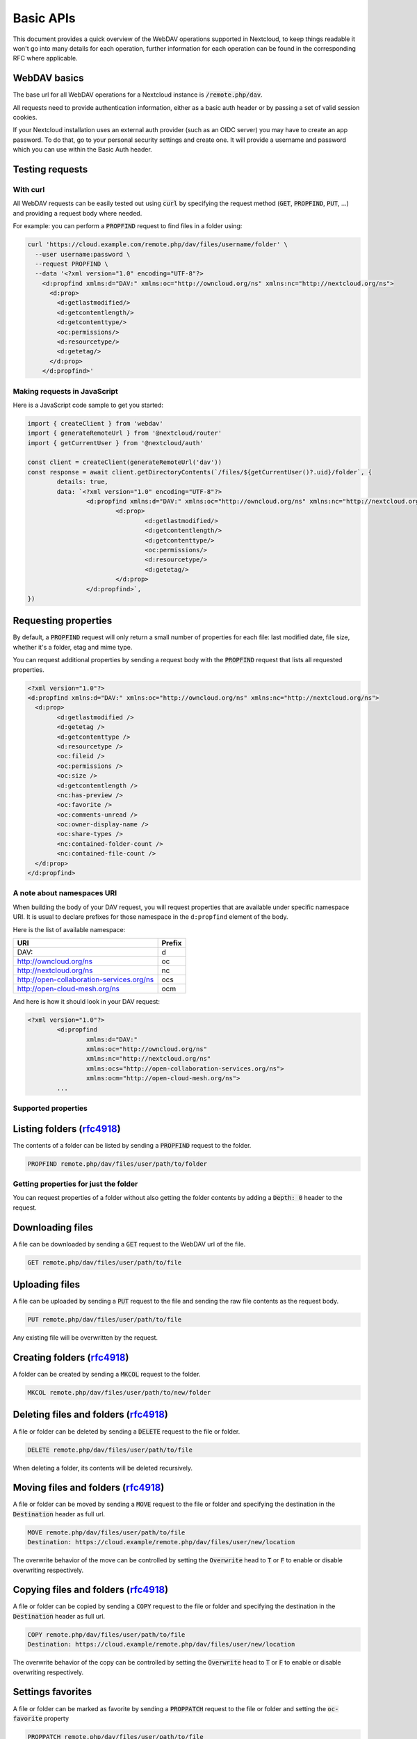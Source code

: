 .. _webdavindex:

==========
Basic APIs
==========

This document provides a quick overview of the WebDAV operations supported in Nextcloud, to keep things readable it won't go into many details
for each operation, further information for each operation can be found in the corresponding RFC where applicable.

WebDAV basics
-------------

The base url for all WebDAV operations for a Nextcloud instance is :code:`/remote.php/dav`.

All requests need to provide authentication information, either as a basic auth header or by passing a set of valid session cookies.

If your Nextcloud installation uses an external auth provider (such as an OIDC server) you may have to create an app password. To do that, go to your personal security settings and create one. It will provide a username and password which you can use within the Basic Auth header.

Testing requests
----------------

With curl
^^^^^^^^^

All WebDAV requests can be easily tested out using :code:`curl` by specifying the request method (:code:`GET`, :code:`PROPFIND`, :code:`PUT`, ...) and providing a request body where needed.

For example: you can perform a :code:`PROPFIND` request to find files in a folder using:

.. code-block:: bash

    curl 'https://cloud.example.com/remote.php/dav/files/username/folder' \
      --user username:password \
      --request PROPFIND \
      --data '<?xml version="1.0" encoding="UTF-8"?>
        <d:propfind xmlns:d="DAV:" xmlns:oc="http://owncloud.org/ns" xmlns:nc="http://nextcloud.org/ns">
          <d:prop>
            <d:getlastmodified/>
            <d:getcontentlength/>
            <d:getcontenttype/>
            <oc:permissions/>
            <d:resourcetype/>
            <d:getetag/>
          </d:prop>
        </d:propfind>'

Making requests in JavaScript
^^^^^^^^^^^^^^^^^^^^^^^^^^^^^

Here is a JavaScript code sample to get you started:

.. code-block:: javascript

	import { createClient } from 'webdav'
	import { generateRemoteUrl } from '@nextcloud/router'
	import { getCurrentUser } from '@nextcloud/auth'

	const client = createClient(generateRemoteUrl('dav'))
	const response = await client.getDirectoryContents(`/files/${getCurrentUser()?.uid}/folder`, {
		details: true,
		data: `<?xml version="1.0" encoding="UTF-8"?>
			<d:propfind xmlns:d="DAV:" xmlns:oc="http://owncloud.org/ns" xmlns:nc="http://nextcloud.org/ns">
				<d:prop>
					<d:getlastmodified/>
					<d:getcontentlength/>
					<d:getcontenttype/>
					<oc:permissions/>
					<d:resourcetype/>
					<d:getetag/>
				</d:prop>
			</d:propfind>`,
	})

Requesting properties
---------------------

By default, a :code:`PROPFIND` request will only return a small number of properties for each file: last modified date, file size, whether it's a folder, etag and mime type.

You can request additional properties by sending a request body with the :code:`PROPFIND` request that lists all requested properties.

.. code-block:: xml

	<?xml version="1.0"?>
	<d:propfind xmlns:d="DAV:" xmlns:oc="http://owncloud.org/ns" xmlns:nc="http://nextcloud.org/ns">
	  <d:prop>
		<d:getlastmodified />
		<d:getetag />
		<d:getcontenttype />
		<d:resourcetype />
		<oc:fileid />
		<oc:permissions />
		<oc:size />
		<d:getcontentlength />
		<nc:has-preview />
		<oc:favorite />
		<oc:comments-unread />
		<oc:owner-display-name />
		<oc:share-types />
		<nc:contained-folder-count />
		<nc:contained-file-count />
	  </d:prop>
	</d:propfind>

A note about namespaces URI
^^^^^^^^^^^^^^^^^^^^^^^^^^^

When building the body of your DAV request, you will request properties that are available under specific namespace URI.
It is usual to declare prefixes for those namespace in the ``d:propfind`` element of the body.

Here is the list of available namespace:

=========================================  ======
                   URI                     Prefix
=========================================  ======
DAV:                                       d
http://owncloud.org/ns                     oc
http://nextcloud.org/ns                    nc
http://open-collaboration-services.org/ns  ocs
http://open-cloud-mesh.org/ns              ocm
=========================================  ======

And here is how it should look in your DAV request:

.. code-block:: xml

	<?xml version="1.0"?>
		<d:propfind
			xmlns:d="DAV:"
			xmlns:oc="http://owncloud.org/ns"
			xmlns:nc="http://nextcloud.org/ns"
			xmlns:ocs="http://open-collaboration-services.org/ns">
			xmlns:ocm="http://open-cloud-mesh.org/ns">
		...

Supported properties
^^^^^^^^^^^^^^^^^^^^

+-------------------------------+-------------------------------------------------+--------------------------------------------------------------------------+
|           Property            |                   Description                   |                                 Example                                  |
+===============================+=================================================+==========================================================================+
| <d:creationdate />            | The creation date of the node.                  | ``"1970-01-01T00:00:00+00:00"``                                          |
+-------------------------------+-------------------------------------------------+--------------------------------------------------------------------------+
| <d:getlastmodified />         | The latest modification time.                   | ``"Wed, 20 Jul 2022 05:12:23 GMT"``                                      |
+-------------------------------+-------------------------------------------------+--------------------------------------------------------------------------+
| <d:getetag />                 | The file's etag.                                | ``"&quot;6436d084d4805&quot;"``                                          |
+-------------------------------+-------------------------------------------------+--------------------------------------------------------------------------+
| <d:getcontenttype />          | The mime type of the file.                      | ``"image/jpeg"``                                                         |
+-------------------------------+-------------------------------------------------+--------------------------------------------------------------------------+
| <d:resourcetype />            | Specifies the nature of the resource.           | ``<d:collection />`` for a folder                                        |
+-------------------------------+-------------------------------------------------+--------------------------------------------------------------------------+
| <d:getcontentlength />        | The size if it is a file in bytes.             | ``3030237``                                                              |
+-------------------------------+-------------------------------------------------+--------------------------------------------------------------------------+
| <d:getcontentlanguage />      | The language of the content.                    | ``en``                                                                   |
+-------------------------------+-------------------------------------------------+--------------------------------------------------------------------------+
| <d:displayname />             | A name suitable for presentation.               | ``File name``                                                            |
+-------------------------------+-------------------------------------------------+--------------------------------------------------------------------------+
| <d:lockdiscovery />           | | Dummy endpoint for class 2 WebDAV support.    | ``<d:lockdiscovery />``                                                  |
|                               | | Should return the list of lock, but           |                                                                          |
|                               | | always return an empty response.              |                                                                          |
+-------------------------------+-------------------------------------------------+--------------------------------------------------------------------------+
| <d:supportedlock />           | | Dummy endpoint for class 2 WebDAV support.    | | ``<d:lockentry>``                                                      |
|                               | | Always provide the same lock capabilities.    | |     ``<d:lockscope><d:exclusive /></d:lockscope>``                     |
|                               | |                                               | |     ``<d:locktype><d:write /></d:locktype></d:lockentry>``             |
|                               | |                                               | | ``</d:lockentry>``                                                     |
|                               | |                                               | | ``<d:lockentry>``                                                      |
|                               | |                                               | |     ``<d:lockscope><d:shared /></d:lockscope>``                        |
|                               | |                                               | |     ``<d:locktype><d:write /></d:locktype>``                           |
|                               | |                                               | | ``</d:lockentry>``                                                     |
+-------------------------------+-------------------------------------------------+--------------------------------------------------------------------------+
| <oc:id />                     | | The fileid namespaced by the instance id.     | ``00000007oc9l3j5ur4db``                                                 |
|                               | | Globally unique.                              |                                                                          |
+-------------------------------+-------------------------------------------------+--------------------------------------------------------------------------+
| <oc:fileid />                 | The unique id for the file within the instance. | ``7``                                                                    |
+-------------------------------+-------------------------------------------------+--------------------------------------------------------------------------+
| <oc:downloadURL />            | | A URL to directly download the file from a    |                                                                          |
|                               | | storage. No storage implements that yet.      |                                                                          |
+-------------------------------+-------------------------------------------------+--------------------------------------------------------------------------+
| <oc:permissions />            | | The permissions that the user has over the    | | ``S``: Shared                                                          |
|                               | | file. The value is a string containing        | | ``R``: Shareable                                                       |
|                               | | letters for all available permissions.        | | ``M``: Mounted                                                         |
|                               |                                                 | | ``G``: Readable                                                        |
|                               |                                                 | | ``D``: Deletable                                                       |
|                               |                                                 | | ``NV``: Updateable, Renameable, Moveable                               |
|                               |                                                 | | ``W``: Updateable (file)                                               |
|                               |                                                 | | ``CK``: Creatable                                                      |
+-------------------------------+-------------------------------------------------+--------------------------------------------------------------------------+
| <nc:creation_time />          | Same as ``creationdate``, but as a timestamp.   | ``1675789581``                                                           |
+-------------------------------+-------------------------------------------------+--------------------------------------------------------------------------+
| <nc:mount-type />             | The type of mount.                              | | ``''`` = local                                                         |
|                               |                                                 | | ``'shared'`` = received share                                          |
|                               |                                                 | | ``'group'`` = group folder                                             |
|                               |                                                 | | ``'external'`` = external storage                                      |
|                               |                                                 | | ``'external-session'`` = external storage                              |
+-------------------------------+-------------------------------------------------+--------------------------------------------------------------------------+
| <nc:is-encrypted />           | Whether the folder is end-to-end encrypted.     | | ``0`` for ``false``                                                    |
|                               |                                                 | | ``1`` for ``true``                                                     |
+-------------------------------+-------------------------------------------------+--------------------------------------------------------------------------+
| <oc:tags />                   | List of user specified tags.                    | ``<oc:tag>test</oc:tag>``                                                |
+-------------------------------+-------------------------------------------------+--------------------------------------------------------------------------+
| <oc:favorite />               | The favorite state.                             | | ``0`` for not favourited                                               |
|                               |                                                 | | ``1`` for favourited                                                   |
+-------------------------------+-------------------------------------------------+--------------------------------------------------------------------------+
| <oc:comments-href />          | The DAV endpoint to fetch the comments.         | ``/remote.php/dav/comments/files/{fileId}``                              |
+-------------------------------+-------------------------------------------------+--------------------------------------------------------------------------+
| <oc:comments-count />         | The number of comments.                         | ``2``                                                                    |
+-------------------------------+-------------------------------------------------+--------------------------------------------------------------------------+
| <oc:comments-unread />        | The number of unread comments.                  | ``0``                                                                    |
+-------------------------------+-------------------------------------------------+--------------------------------------------------------------------------+
| <oc:owner-id />               | The user id of the owner of a shared file.      | ``alice``                                                                |
+-------------------------------+-------------------------------------------------+--------------------------------------------------------------------------+
| <oc:owner-display-name />     | The display name of the owner of a shared file. | ``Alice``                                                                |
+-------------------------------+-------------------------------------------------+--------------------------------------------------------------------------+
| <oc:share-types />            | XML array of share types.                       | | ``<oc:share-type>{shareTypeId}</oc:share-type>``                       |
|                               |                                                 | | ``0`` = User                                                           |
|                               |                                                 | | ``1`` = Group                                                          |
|                               |                                                 | | ``3`` = Public link                                                    |
|                               |                                                 | | ``4`` = Email                                                          |
|                               |                                                 | | ``6`` = Federated cloud share                                          |
|                               |                                                 | | ``7`` = Circle                                                         |
|                               |                                                 | | ``8`` = Guest                                                          |
|                               |                                                 | | ``9`` = Remote group                                                   |
|                               |                                                 | | ``10`` = Talk conversation                                             |
|                               |                                                 | | ``12`` = Deck                                                          |
|                               |                                                 | | ``15`` = Science mesh                                                  |
+-------------------------------+-------------------------------------------------+--------------------------------------------------------------------------+
| <ocs:share-permissions />     | | The permissions that the                      | | ``1`` = Read                                                           |
|                               | | user has over the share.                      | | ``2`` = Update                                                         |
|                               |                                                 | | ``4`` = Create                                                         |
|                               |                                                 | | ``8`` = Delete                                                         |
|                               |                                                 | | ``16`` = Share                                                         |
|                               |                                                 | | ``31`` = All                                                           |
+-------------------------------+-------------------------------------------------+--------------------------------------------------------------------------+
| <ocm:share-permissions />     | | The permissions that the user has             | ``["share", "read", "write"]``                                           |
|                               | | over the share as a JSON array.               |                                                                          |
+-------------------------------+-------------------------------------------------+--------------------------------------------------------------------------+
| <nc:share-attributes />       | User set attributes as a JSON array.            | ``[{ "scope" => <string>, "key" => <string>, "enabled" => <bool> }]``    |
+-------------------------------+-------------------------------------------------+--------------------------------------------------------------------------+
| <nc:sharees />                | The list of share recipient.                    | | ``<nc:sharee>``                                                        |
|                               |                                                 | |     ``<nc:id>alice</nc:id>``                                           |
|                               |                                                 | |     ``<nc:display-name>Alice</nc:display-name>``                       |
|                               |                                                 | |     ``<nc:type>0</nc:type>``                                           |
|                               |                                                 | | ``</nc:sharee>``                                                       |
+-------------------------------+-------------------------------------------------+--------------------------------------------------------------------------+
| <oc:checksums />              | An array of checksums.                          | ``<oc:checksum>md5:04c36b75222cd9fd47f2607333029106</oc:checksum>``      |
+-------------------------------+-------------------------------------------------+--------------------------------------------------------------------------+
| <nc:has-preview />            | Whether a preview of the file is available.     | ``true`` or ``false``                                                    |
+-------------------------------+-------------------------------------------------+--------------------------------------------------------------------------+
| <oc:size />                   | | Unlike ``getcontentlength``, this property    | ``127815235``                                                            |
|                               | | also works for folders, reporting the size of |                                                                          |
|                               | | everything in the folder. Size is in bytes.  |                                                                          |
+-------------------------------+-------------------------------------------------+--------------------------------------------------------------------------+
| <oc:quota-used-bytes />       | Amount of bytes used in the folder.             | ``3950773``                                                              |
+-------------------------------+-------------------------------------------------+--------------------------------------------------------------------------+
| <oc:quota-available-bytes />  | Amount of available bytes in the folder.        | | ``3950773``                                                            |
|                               |                                                 | | ``-1`` Uncomputed free space.                                          |
|                               |                                                 | | ``-2`` Unknown free space.                                             |
|                               |                                                 | | ``-3`` Unlimited free space.                                           |
+-------------------------------+-------------------------------------------------+--------------------------------------------------------------------------+
| <nc:rich-workspace-file />    | The id of the workspace file.                   | `3456`                                                                   |
+-------------------------------+-------------------------------------------------+--------------------------------------------------------------------------+
| <nc:rich-workspace />         | The content of the workspace file.              |                                                                          |
+-------------------------------+-------------------------------------------------+--------------------------------------------------------------------------+
| <nc:upload_time />            | Date this file was uploaded.                    | ``1675789581``                                                           |
+-------------------------------+-------------------------------------------------+--------------------------------------------------------------------------+
| <nc:note />                   | Share note.                                     |                                                                          |
+-------------------------------+-------------------------------------------------+--------------------------------------------------------------------------+
| <nc:contained-folder-count /> | | The number of folders directly contained      |                                                                          |
|                               | | in the folder (not recursively).              |                                                                          |
+-------------------------------+-------------------------------------------------+--------------------------------------------------------------------------+
| <nc:contained-file-count />   | | The number of files directly contained        |                                                                          |
|                               | | in the folder (not recursively).              |                                                                          |
+-------------------------------+-------------------------------------------------+--------------------------------------------------------------------------+
| <nc:data-fingerprint />       | | Used by the clients to find out               |                                                                          |
|                               | | if a backup has been restored.                |                                                                          |
+-------------------------------+-------------------------------------------------+--------------------------------------------------------------------------+
| <nc:acl-enabled>              | Whether ACL is enabled for this group folder.   | ``1`` or ``0``                                                           |
+-------------------------------+-------------------------------------------------+--------------------------------------------------------------------------+
| <nc:acl-can-manage>           | Wether the current user can manager ACL.        | ``1`` or ``0``                                                           |
+-------------------------------+-------------------------------------------------+--------------------------------------------------------------------------+
| <nc:acl-list>                 | Array of ACL rules.                             | | ``<nc:acl>``                                                           |
|                               |                                                 | |   ``<nc:acl-mapping-type>group</nc:acl-mapping-type>``                 |
|                               |                                                 | |   ``<nc:acl-mapping-id>admin</nc:acl-mapping-id>``                     |
|                               |                                                 | |   ``<nc:acl-mapping-display-name>admin</nc:acl-mapping-display-name>`` |
|                               |                                                 | |   ``<nc:acl-mask>20</nc:acl-mask>``                                    |
|                               |                                                 | |   ``<nc:acl-permissions>15</nc:acl-permissions>``                      |
|                               |                                                 | | ``</nc:acl>``                                                          |
+-------------------------------+-------------------------------------------------+--------------------------------------------------------------------------+
| <nc:inherited-acl-list>       | Array of ACL rules from the parents folders     | See <nc:acl-list>                                                        |
+-------------------------------+-------------------------------------------------+--------------------------------------------------------------------------+
| <nc:group-folder-id>          | Numerical id of that group folder.              | ``1``                                                                    |
+-------------------------------+-------------------------------------------------+--------------------------------------------------------------------------+
| <nc:lock>                     | Wether the file is locked.                      | ``1`` or ``0``                                                           |
+-------------------------------+-------------------------------------------------+--------------------------------------------------------------------------+
| <nc:lock-owner-type>          | Type of the owner of the lock.                  | ``0`` = User                                                             |
|                               |                                                 | ``1`` = Office or Text                                                   |
|                               |                                                 | ``2`` = WebDAV                                                           |
+-------------------------------+-------------------------------------------------+--------------------------------------------------------------------------+
| <nc:lock-owner>               | User id of the owner of the lock.               | ``alice``                                                                |
+-------------------------------+-------------------------------------------------+--------------------------------------------------------------------------+
| <nc:lock-owner-displayname>   | Display name of the owner of the lock.          | ``Alice``                                                                |
+-------------------------------+-------------------------------------------------+--------------------------------------------------------------------------+
| <nc:lock-owner-editor>        | App id of an app owned lock.                    |                                                                          |
+-------------------------------+-------------------------------------------------+--------------------------------------------------------------------------+
| <nc:lock-time>                | Date when the lock was created as a timestamp.  | ``1675789581``                                                           |
+-------------------------------+-------------------------------------------------+--------------------------------------------------------------------------+
| <nc:lock-timeout>             | TTL of the lock in seconds staring from the     | ``0`` = No timeout                                                       |
|                               | creation time.                                  |                                                                          |
+-------------------------------+-------------------------------------------------+--------------------------------------------------------------------------+
| <nc:lock-token>               | The token of the lock.                          | ``files_lock/0e53dfb6-61b4-46f0-b38e-d9a428292998``                      |
+-------------------------------+-------------------------------------------------+--------------------------------------------------------------------------+

Listing folders (rfc4918_)
--------------------------

The contents of a folder can be listed by sending a :code:`PROPFIND` request to the folder.

.. code::

	PROPFIND remote.php/dav/files/user/path/to/folder

Getting properties for just the folder
^^^^^^^^^^^^^^^^^^^^^^^^^^^^^^^^^^^^^^

You can request properties of a folder without also getting the folder contents by adding a :code:`Depth: 0` header to the request.

Downloading files
-----------------

A file can be downloaded by sending a :code:`GET` request to the WebDAV url of the file.

.. code::

	GET remote.php/dav/files/user/path/to/file

Uploading files
---------------

A file can be uploaded by sending a :code:`PUT` request to the file and sending the raw file contents as the request body.

.. code::

	PUT remote.php/dav/files/user/path/to/file

Any existing file will be overwritten by the request.

Creating folders (rfc4918_)
---------------------------

A folder can be created by sending a :code:`MKCOL` request to the folder.

.. code::

	MKCOL remote.php/dav/files/user/path/to/new/folder

Deleting files and folders (rfc4918_)
-------------------------------------

A file or folder can be deleted by sending a :code:`DELETE` request to the file or folder.

.. code::

	DELETE remote.php/dav/files/user/path/to/file

When deleting a folder, its contents will be deleted recursively.

Moving files and folders (rfc4918_)
-----------------------------------

A file or folder can be moved by sending a :code:`MOVE` request to the file or folder and specifying the destination in the :code:`Destination` header as full url.

.. code::

	MOVE remote.php/dav/files/user/path/to/file
	Destination: https://cloud.example/remote.php/dav/files/user/new/location

The overwrite behavior of the move can be controlled by setting the :code:`Overwrite` head to :code:`T` or :code:`F` to enable or disable overwriting respectively.

Copying files and folders (rfc4918_)
------------------------------------

A file or folder can be copied by sending a :code:`COPY` request to the file or folder and specifying the destination in the :code:`Destination` header as full url.

.. code::

	COPY remote.php/dav/files/user/path/to/file
	Destination: https://cloud.example/remote.php/dav/files/user/new/location

The overwrite behavior of the copy can be controlled by setting the :code:`Overwrite` head to :code:`T` or :code:`F` to enable or disable overwriting respectively.

Settings favorites
------------------

A file or folder can be marked as favorite by sending a :code:`PROPPATCH` request to the file or folder and setting the :code:`oc-favorite` property

.. code-block:: xml

	PROPPATCH remote.php/dav/files/user/path/to/file
	<?xml version="1.0"?>
	<d:propertyupdate xmlns:d="DAV:" xmlns:oc="http://owncloud.org/ns">
	  <d:set>
		<d:prop>
		  <oc:favorite>1</oc:favorite>
		</d:prop>
	  </d:set>
	</d:propertyupdate>

Setting the :code:`oc:favorite` property to ``1`` marks a file as favorite, setting it to ``0`` un-marks it as favorite.

Listing favorites
-----------------

Favorites for a user can be retrieved by sending a :code:`REPORT` request and specifying :code:`oc:favorite` as a filter

.. code-block:: xml

	REPORT remote.php/dav/files/user/path/to/folder
	<?xml version="1.0"?>
	<oc:filter-files  xmlns:d="DAV:" xmlns:oc="http://owncloud.org/ns" xmlns:nc="http://nextcloud.org/ns">
		 <oc:filter-rules>
			 <oc:favorite>1</oc:favorite>
		 </oc:filter-rules>
	 </oc:filter-files>

File properties can be requested by adding a :code:`<d:prop/>` element to the request listing the requested properties in the same way as it would be done for a :code:`PROPFIND` request.

When listing favorites, the request will find all favorites in the folder recursively, all favorites for a user can be found by sending the request to :code:`remote.php/dav/files/user`

.. _rfc4918: https://tools.ietf.org/html/rfc4918


Special Headers
---------------

Request Headers
^^^^^^^^^^^^^^^

You can set some special headers that Nextcloud will interpret.

+-----------------+-----------------------------------------------------------------+------------------------------------------+
|     Header      |                           Description                           |                 Example                  |
+=================+=================================================================+==========================================+
| X-OC-MTime      | | Allow to specify a modification time.                         | ``1675789581``                           |
|                 | | The response will contain the header ``X-OC-MTime: accepted`` |                                          |
|                 | | if the mtime was accepted.                                    |                                          |
+-----------------+-----------------------------------------------------------------+------------------------------------------+
| X-OC-CTime      | | Allow to specify a creation time.                             | ``1675789581``                           |
|                 | | The response will contain the header ``X-OC-CTime: accepted`` |                                          |
|                 | | if the mtime was accepted.                                    |                                          |
+-----------------+-----------------------------------------------------------------+------------------------------------------+
| OC-Checksum     | | A checksum that will be stored in the DB.                     | ``md5:04c36b75222cd9fd47f2607333029106`` |
|                 | | The server will not do any sort of  validation.               |                                          |
+-----------------+-----------------------------------------------------------------+------------------------------------------+
| X-Hash          | | Allow to request the file's hash from the server.             | ``md5``, ``sha1``, or ``sha256``         |
|                 | | The server will return the hash in a header named either:     |                                          |
|                 | | ``X-Hash-MD5``, ``X-Hash-SHA1``, or ``X-Hash-SHA256``.        |                                          |
+-----------------+-----------------------------------------------------------------+------------------------------------------+
| OC-Chunked      | Specify that the sent data is part of a chunk upload.           | ``true``                                 |
+-----------------+-----------------------------------------------------------------+------------------------------------------+
| OC-Total-Length | | Contains the total size of the file during a chunk upload.    | ``4052412``                              |
|                 | | This allow the server to abort faster if the remaining        |                                          |
|                 | | user's quota is not enough.                                   |                                          |
+-----------------+-----------------------------------------------------------------+------------------------------------------+

Response Headers
----------------

+-----------+------------------------------------------------+-----------------------------------------+
|  Header   |                  Description                   |                 Example                 |
+===========+================================================+=========================================+
| OC-Etag   | | On creation, move and copy,                  | ``"50ef2eba7b74aa84feff013efee2a5ef"``  |
|           | | the response contain the etag of the file.   |                                         |
+-----------+------------------------------------------------+-----------------------------------------+
| OC-FileId | | On creation, move and copy,                  | | Format: ``<padded-id><instance-id>``. |
|           | | the response contain the fileid of the file. | | Example: ``00000259oczn5x60nrdu``     |
+-----------+------------------------------------------------+-----------------------------------------+
